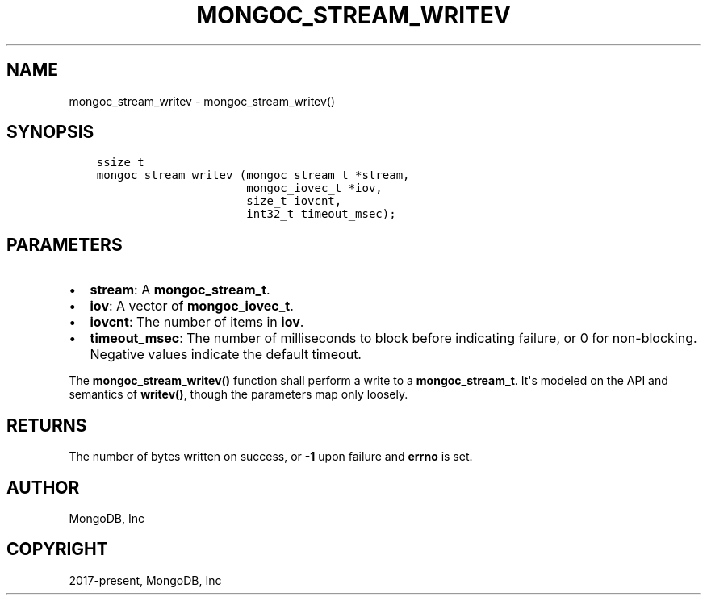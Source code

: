 .\" Man page generated from reStructuredText.
.
.TH "MONGOC_STREAM_WRITEV" "3" "Aug 30, 2019" "1.15.1" "MongoDB C Driver"
.SH NAME
mongoc_stream_writev \- mongoc_stream_writev()
.
.nr rst2man-indent-level 0
.
.de1 rstReportMargin
\\$1 \\n[an-margin]
level \\n[rst2man-indent-level]
level margin: \\n[rst2man-indent\\n[rst2man-indent-level]]
-
\\n[rst2man-indent0]
\\n[rst2man-indent1]
\\n[rst2man-indent2]
..
.de1 INDENT
.\" .rstReportMargin pre:
. RS \\$1
. nr rst2man-indent\\n[rst2man-indent-level] \\n[an-margin]
. nr rst2man-indent-level +1
.\" .rstReportMargin post:
..
.de UNINDENT
. RE
.\" indent \\n[an-margin]
.\" old: \\n[rst2man-indent\\n[rst2man-indent-level]]
.nr rst2man-indent-level -1
.\" new: \\n[rst2man-indent\\n[rst2man-indent-level]]
.in \\n[rst2man-indent\\n[rst2man-indent-level]]u
..
.SH SYNOPSIS
.INDENT 0.0
.INDENT 3.5
.sp
.nf
.ft C
ssize_t
mongoc_stream_writev (mongoc_stream_t *stream,
                      mongoc_iovec_t *iov,
                      size_t iovcnt,
                      int32_t timeout_msec);
.ft P
.fi
.UNINDENT
.UNINDENT
.SH PARAMETERS
.INDENT 0.0
.IP \(bu 2
\fBstream\fP: A \fBmongoc_stream_t\fP\&.
.IP \(bu 2
\fBiov\fP: A vector of \fBmongoc_iovec_t\fP\&.
.IP \(bu 2
\fBiovcnt\fP: The number of items in \fBiov\fP\&.
.IP \(bu 2
\fBtimeout_msec\fP: The number of milliseconds to block before indicating failure, or 0 for non\-blocking. Negative values indicate the default timeout.
.UNINDENT
.sp
The \fBmongoc_stream_writev()\fP function shall perform a write
to a \fBmongoc_stream_t\fP\&. It\(aqs modeled on the
API and semantics of \fBwritev()\fP, though the parameters map only
loosely.
.SH RETURNS
.sp
The number of bytes written on success, or \fB\-1\fP upon failure and \fBerrno\fP is set.
.SH AUTHOR
MongoDB, Inc
.SH COPYRIGHT
2017-present, MongoDB, Inc
.\" Generated by docutils manpage writer.
.
